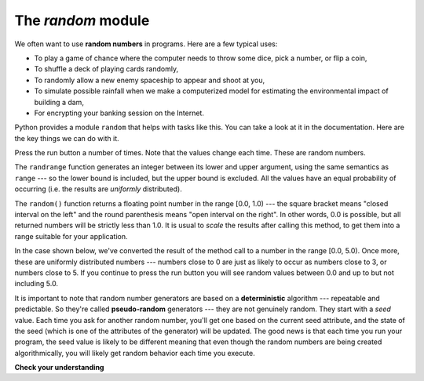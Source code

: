 ..  Copyright (C)  Brad Miller, David Ranum, Jeffrey Elkner, Peter Wentworth, Allen B. Downey, Chris
    Meyers, and Dario Mitchell.  Permission is granted to copy, distribute
    and/or modify this document under the terms of the GNU Free Documentation
    License, Version 1.3 or any later version published by the Free Software
    Foundation; with Invariant Sections being Forward, Prefaces, and
    Contributor List, no Front-Cover Texts, and no Back-Cover Texts.  A copy of
    the license is included in the section entitled "GNU Free Documentation
    License".

The `random` module
-------------------


.. video:: randmodvid
    :controls:
    :thumb: ../_static/mathrandommodule.png

    http://media.interactivepython.org/thinkcsVideos/mathrandommodule.mov
    http://media.interactivepython.org/thinkcsVideos/mathrandommodule.webm



We often want to use **random numbers** in programs.  Here are a few typical
uses:

* To play a game of chance where the computer needs to throw some dice, pick a
  number, or flip a coin,
* To shuffle a deck of playing cards randomly,
* To randomly allow a new enemy spaceship to appear and shoot at you,
* To simulate possible rainfall when we make a computerized model for
  estimating the environmental impact of building a dam,
* For encrypting your banking session on the Internet.

Python provides a module ``random`` that helps with tasks like this.  You can
take a look at it in the documentation.  Here are the key things we can do with
it.


.. activecode:: chmodule_rand

    import random

    prob = random.random()
    print(prob)

    diceThrow = random.randrange(1,7)       # return an int, one of 1,2,3,4,5,6
    print(diceThrow)

Press the run button a number of times.  Note that the values change each time.
These are random numbers.


The ``randrange`` function generates an integer between its lower and upper
argument, using the same semantics as ``range`` --- so the lower bound is
included, but the upper bound is excluded.   All the values have an equal
probability of occurring (i.e. the results are *uniformly* distributed).

The ``random()`` function returns a floating point number in the range [0.0,
1.0) --- the square bracket means "closed interval on the left" and the round
parenthesis means "open interval on the right".  In other words, 0.0 is
possible, but all returned numbers will be strictly less than 1.0.  It is usual
to *scale* the results after calling this method, to get them into a range
suitable for your application.

In the case shown below, we've converted the result of the method call to a
number in the range [0.0, 5.0).  Once more, these are uniformly distributed
numbers --- numbers close to 0 are just as likely to occur as numbers close to
3, or numbers close to 5. If you continue to press the run button you will see
random values between 0.0 and up to but not including 5.0.


.. activecode:: chmodule_rand2

    import random

    prob = random.random()
    result = prob * 5
    print(result)

.. index:: deterministic algorithm,  algorithm; deterministic, unit tests

It is important to note that random number generators are based on a
**deterministic** algorithm --- repeatable and predictable. So they're called
**pseudo-random** generators --- they are not genuinely random. They start with
a *seed* value. Each time you ask for another random number, you'll get one
based on the current seed attribute, and the state of the seed (which is one of
the attributes of the generator) will be updated.  The good news is that each
time you run your program, the seed value is likely to be different meaning
that even though the random numbers are being created algorithmically, you will
likely get random behavior each time you execute.


**Check your understanding**

.. mchoice:: randmodule_1
   :answer_a: prob = random.randrange(1, 101)
   :answer_b: prob = random.randrange(1, 100)
   :answer_c: prob = random.randrange(0, 101)
   :answer_d: prob = random.randrange(0, 100)
   :feedback_a: This will generate a number between 1 and 101, but does not include 101.
   :feedback_b: This will generate a number between 1 and 100, but does not include 100.  The highest value generated will be 99.
   :feedback_c: This will generate a number between 0 and 100.  The lowest value generated is 0.  The highest value generated will be 100.
   :feedback_d: This will generate a number between 0 and 100, but does not include 100.  The lowest value generated is 0 and the highest value generated will be 99.
   :correct: a

   The correct code to generate a random number between 1 and 100 (inclusive) is:


.. mchoice:: question4_4_4
   :answer_a: There is no computer on the stage for the drawing.
   :answer_b: Because computers don’t really generate random numbers, they generate pseudo-random numbers.
   :answer_c: They would just generate the same numbers over and over again.
   :answer_d: The computer can’t tell what values were already selected, so it might generate all 5’s instead of 5 unique numbers.
   :feedback_a: They could easily put one there.
   :feedback_b: Computers generate random numbers using a deterministic algorithm.  This means that if anyone ever found out the algorithm they could accurately predict the next value to be generated and would always win the lottery.
   :feedback_c: This might happen if the same seed value was used over and over again, but they could make sure this was not the case.
   :feedback_d: While a programmer would need to ensure the computer did not select the same number more than once, it is easy to ensure this.
   :correct: b

   One reason that lotteries don’t use computers to generate random numbers is:


